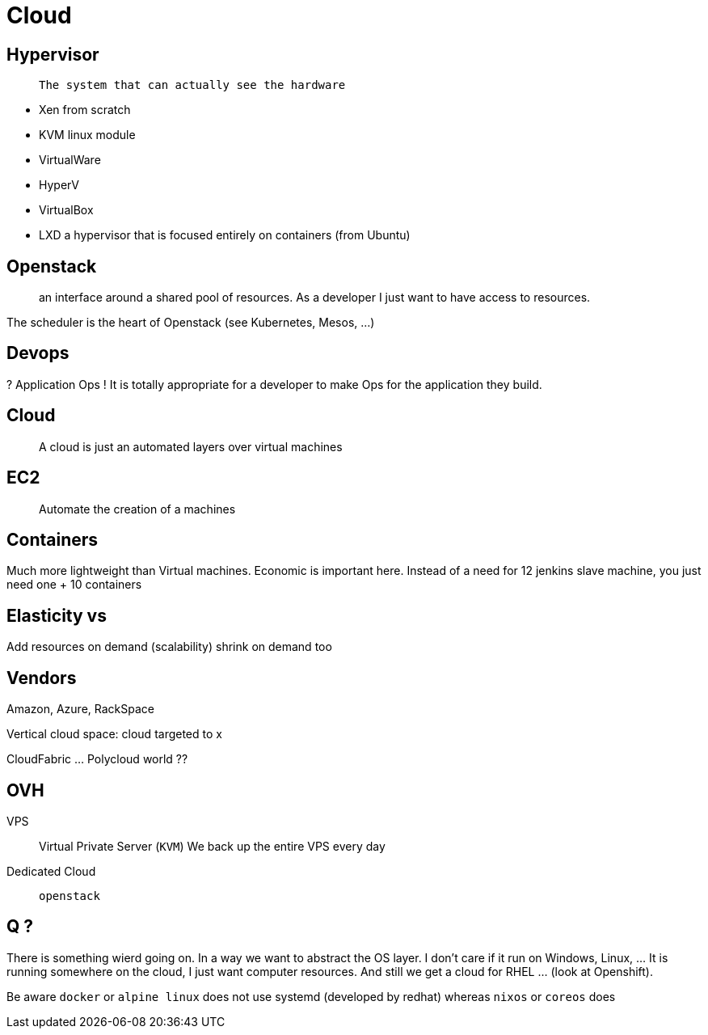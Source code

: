 = Cloud


== Hypervisor

>  The system that can actually see the hardware

* Xen from scratch
* KVM linux module
* VirtualWare
* HyperV
* VirtualBox
* LXD a hypervisor that is focused entirely on containers (from Ubuntu)


== Openstack

> an interface around a shared pool of resources. As a developer I just want to have access to resources.

The scheduler is the heart of Openstack (see Kubernetes, Mesos, ...)


== Devops

? Application Ops ! It is totally appropriate for a developer to make Ops for the application they build.


== Cloud

> A cloud is just an automated layers over virtual machines

== EC2

> Automate the creation of a machines

== Containers

Much more lightweight than Virtual machines. Economic is important here. Instead of a need for 12 jenkins slave machine, you just need one + 10 containers

== Elasticity vs

Add resources on demand (scalability) shrink on demand too

== Vendors

Amazon, Azure, RackSpace

Vertical cloud space: cloud targeted to x

CloudFabric ... Polycloud world ??


== OVH

VPS:: Virtual Private Server (`KVM`)
We back up the entire VPS every day

Dedicated Cloud:: `openstack`

== Q ?

There is something wierd going on. In a way we want to abstract the OS layer. I don't care if it run on Windows, Linux, ... It is running somewhere on the cloud, I just want computer resources. And still we get a cloud for RHEL ... (look at Openshift).

Be aware `docker` or `alpine linux` does not use systemd (developed by redhat) whereas `nixos` or `coreos` does
